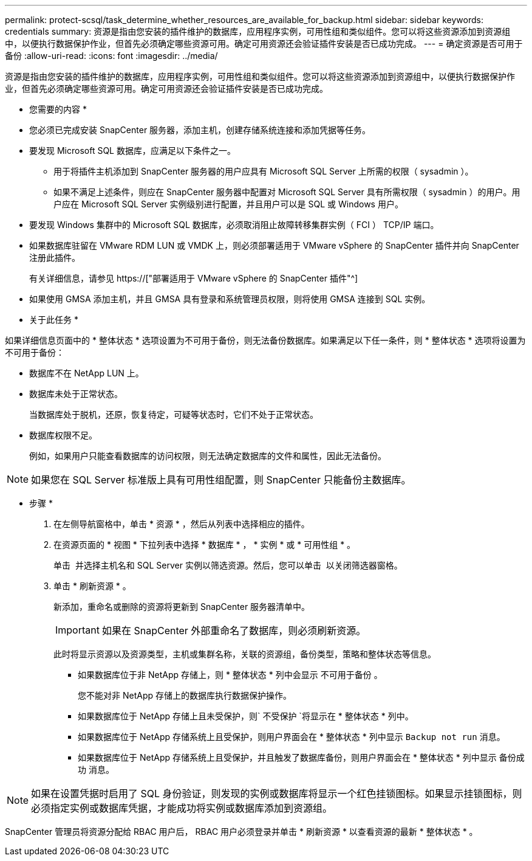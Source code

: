---
permalink: protect-scsql/task_determine_whether_resources_are_available_for_backup.html 
sidebar: sidebar 
keywords: credentials 
summary: 资源是指由您安装的插件维护的数据库，应用程序实例，可用性组和类似组件。您可以将这些资源添加到资源组中，以便执行数据保护作业，但首先必须确定哪些资源可用。确定可用资源还会验证插件安装是否已成功完成。 
---
= 确定资源是否可用于备份
:allow-uri-read: 
:icons: font
:imagesdir: ../media/


[role="lead"]
资源是指由您安装的插件维护的数据库，应用程序实例，可用性组和类似组件。您可以将这些资源添加到资源组中，以便执行数据保护作业，但首先必须确定哪些资源可用。确定可用资源还会验证插件安装是否已成功完成。

* 您需要的内容 *

* 您必须已完成安装 SnapCenter 服务器，添加主机，创建存储系统连接和添加凭据等任务。
* 要发现 Microsoft SQL 数据库，应满足以下条件之一。
+
** 用于将插件主机添加到 SnapCenter 服务器的用户应具有 Microsoft SQL Server 上所需的权限（ sysadmin ）。
** 如果不满足上述条件，则应在 SnapCenter 服务器中配置对 Microsoft SQL Server 具有所需权限（ sysadmin ）的用户。用户应在 Microsoft SQL Server 实例级别进行配置，并且用户可以是 SQL 或 Windows 用户。


* 要发现 Windows 集群中的 Microsoft SQL 数据库，必须取消阻止故障转移集群实例（ FCI ） TCP/IP 端口。
* 如果数据库驻留在 VMware RDM LUN 或 VMDK 上，则必须部署适用于 VMware vSphere 的 SnapCenter 插件并向 SnapCenter 注册此插件。
+
有关详细信息，请参见 https://["部署适用于 VMware vSphere 的 SnapCenter 插件"^]

* 如果使用 GMSA 添加主机，并且 GMSA 具有登录和系统管理员权限，则将使用 GMSA 连接到 SQL 实例。


* 关于此任务 *

如果详细信息页面中的 * 整体状态 * 选项设置为不可用于备份，则无法备份数据库。如果满足以下任一条件，则 * 整体状态 * 选项将设置为不可用于备份：

* 数据库不在 NetApp LUN 上。
* 数据库未处于正常状态。
+
当数据库处于脱机，还原，恢复待定，可疑等状态时，它们不处于正常状态。

* 数据库权限不足。
+
例如，如果用户只能查看数据库的访问权限，则无法确定数据库的文件和属性，因此无法备份。




NOTE: 如果您在 SQL Server 标准版上具有可用性组配置，则 SnapCenter 只能备份主数据库。

* 步骤 *

. 在左侧导航窗格中，单击 * 资源 * ，然后从列表中选择相应的插件。
. 在资源页面的 * 视图 * 下拉列表中选择 * 数据库 * ， * 实例 * 或 * 可用性组 * 。
+
单击 image:../media/filter_icon.gif[""] 并选择主机名和 SQL Server 实例以筛选资源。然后，您可以单击 image:../media/filter_icon.gif[""] 以关闭筛选器窗格。

. 单击 * 刷新资源 * 。
+
新添加，重命名或删除的资源将更新到 SnapCenter 服务器清单中。

+

IMPORTANT: 如果在 SnapCenter 外部重命名了数据库，则必须刷新资源。

+
此时将显示资源以及资源类型，主机或集群名称，关联的资源组，备份类型，策略和整体状态等信息。

+
** 如果数据库位于非 NetApp 存储上，则 * 整体状态 * 列中会显示 `不可用于备份` 。
+
您不能对非 NetApp 存储上的数据库执行数据保护操作。

** 如果数据库位于 NetApp 存储上且未受保护，则` 不受保护 `将显示在 * 整体状态 * 列中。
** 如果数据库位于 NetApp 存储系统上且受保护，则用户界面会在 * 整体状态 * 列中显示 `Backup not run` 消息。
** 如果数据库位于 NetApp 存储系统上且受保护，并且触发了数据库备份，则用户界面会在 * 整体状态 * 列中显示 `备份成功` 消息。





NOTE: 如果在设置凭据时启用了 SQL 身份验证，则发现的实例或数据库将显示一个红色挂锁图标。如果显示挂锁图标，则必须指定实例或数据库凭据，才能成功将实例或数据库添加到资源组。

SnapCenter 管理员将资源分配给 RBAC 用户后， RBAC 用户必须登录并单击 * 刷新资源 * 以查看资源的最新 * 整体状态 * 。
